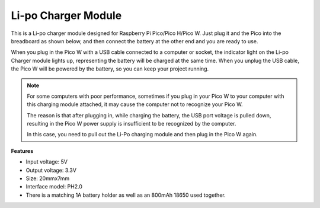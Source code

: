 .. _cpn_li_po_charger_module:

Li-po Charger Module
=================================================

.. image:: img/lipo_charger_module2.png

This is a Li-po charger module designed for Raspberry Pi Pico/Pico H/Pico W. Just plug it and the Pico into the breadboard as shown below, and then connect the battery at the other end and you are ready to use.

When you plug in the Pico W with a USB cable connected to a computer or socket, the indicator light on the Li-po Charger module lights up, representing the battery will be charged at the same time. When you unplug the USB cable, the Pico W will be powered by the battery, so you can keep your project running.


.. note::
    For some computers with poor performance, sometimes if you plug in your Pico W to your computer with this charging module attached, it may cause the computer not to recognize your Pico W.

    The reason is that after plugging in, while charging the battery, the USB port voltage is pulled down, resulting in the Pico W power supply is insufficient to be recognized by the computer.
    
    In this case, you need to pull out the Li-Po charging module and then plug in the Pico W again.

.. image:: img/lipo_charger_module1.png

**Features**

* Input voltage: 5V
* Output voltage: 3.3V
* Size: 20mmx7mm
* Interface model: PH2.0
* There is a matching 1A battery holder as well as an 800mAh 18650 used together.
